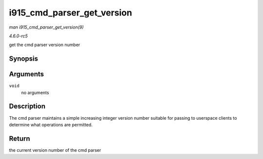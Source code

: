 .. -*- coding: utf-8; mode: rst -*-

.. _API-i915-cmd-parser-get-version:

===========================
i915_cmd_parser_get_version
===========================

*man i915_cmd_parser_get_version(9)*

*4.6.0-rc5*

get the cmd parser version number


Synopsis
========

.. c:function:: int i915_cmd_parser_get_version( void )

Arguments
=========

``void``
    no arguments


Description
===========

The cmd parser maintains a simple increasing integer version number
suitable for passing to userspace clients to determine what operations
are permitted.


Return
======

the current version number of the cmd parser


.. ------------------------------------------------------------------------------
.. This file was automatically converted from DocBook-XML with the dbxml
.. library (https://github.com/return42/sphkerneldoc). The origin XML comes
.. from the linux kernel, refer to:
..
.. * https://github.com/torvalds/linux/tree/master/Documentation/DocBook
.. ------------------------------------------------------------------------------
